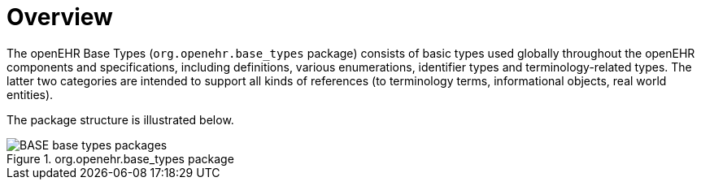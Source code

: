 = Overview

The openEHR Base Types (`org.openehr.base_types` package) consists of basic types used globally throughout the openEHR components and specifications, including definitions, various enumerations, identifier types and terminology-related types. The latter two categories are intended to support all kinds of references (to terminology terms, informational objects, real world entities).

The package structure is illustrated below.

[.text-center]
.org.openehr.base_types package
image::{uml_export_dir}/diagrams/BASE-base_types-packages.svg[id=base_types_packages, align="center"]
